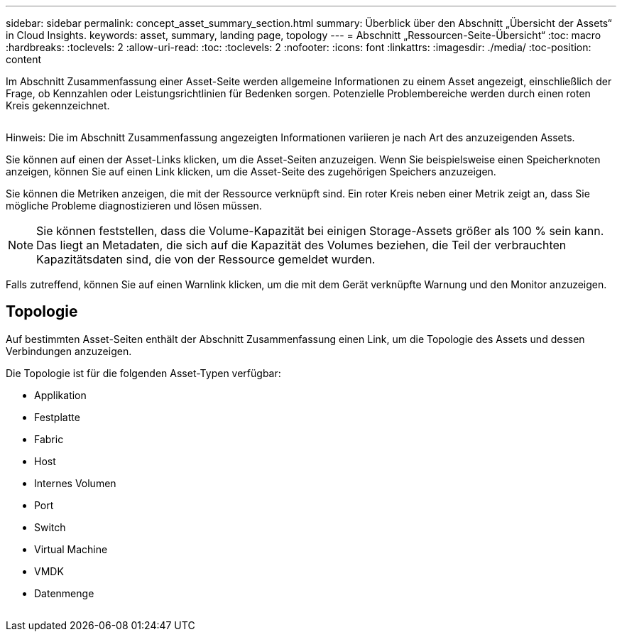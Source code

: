 ---
sidebar: sidebar 
permalink: concept_asset_summary_section.html 
summary: Überblick über den Abschnitt „Übersicht der Assets“ in Cloud Insights. 
keywords: asset, summary, landing page, topology 
---
= Abschnitt „Ressourcen-Seite-Übersicht“
:toc: macro
:hardbreaks:
:toclevels: 2
:allow-uri-read: 
:toc: 
:toclevels: 2
:nofooter: 
:icons: font
:linkattrs: 
:imagesdir: ./media/
:toc-position: content


[role="lead"]
Im Abschnitt Zusammenfassung einer Asset-Seite werden allgemeine Informationen zu einem Asset angezeigt, einschließlich der Frage, ob Kennzahlen oder Leistungsrichtlinien für Bedenken sorgen. Potenzielle Problembereiche werden durch einen roten Kreis gekennzeichnet.

image:Summary_Section_Example.png[""]

Hinweis: Die im Abschnitt Zusammenfassung angezeigten Informationen variieren je nach Art des anzuzeigenden Assets.

Sie können auf einen der Asset-Links klicken, um die Asset-Seiten anzuzeigen. Wenn Sie beispielsweise einen Speicherknoten anzeigen, können Sie auf einen Link klicken, um die Asset-Seite des zugehörigen Speichers anzuzeigen.

Sie können die Metriken anzeigen, die mit der Ressource verknüpft sind. Ein roter Kreis neben einer Metrik zeigt an, dass Sie mögliche Probleme diagnostizieren und lösen müssen.


NOTE: Sie können feststellen, dass die Volume-Kapazität bei einigen Storage-Assets größer als 100 % sein kann. Das liegt an Metadaten, die sich auf die Kapazität des Volumes beziehen, die Teil der verbrauchten Kapazitätsdaten sind, die von der Ressource gemeldet wurden.

Falls zutreffend, können Sie auf einen Warnlink klicken, um die mit dem Gerät verknüpfte Warnung und den Monitor anzuzeigen.



== Topologie

Auf bestimmten Asset-Seiten enthält der Abschnitt Zusammenfassung einen Link, um die Topologie des Assets und dessen Verbindungen anzuzeigen.

Die Topologie ist für die folgenden Asset-Typen verfügbar:

* Applikation
* Festplatte
* Fabric
* Host
* Internes Volumen
* Port
* Switch
* Virtual Machine
* VMDK
* Datenmenge


image:TopologyExample.png[""]

